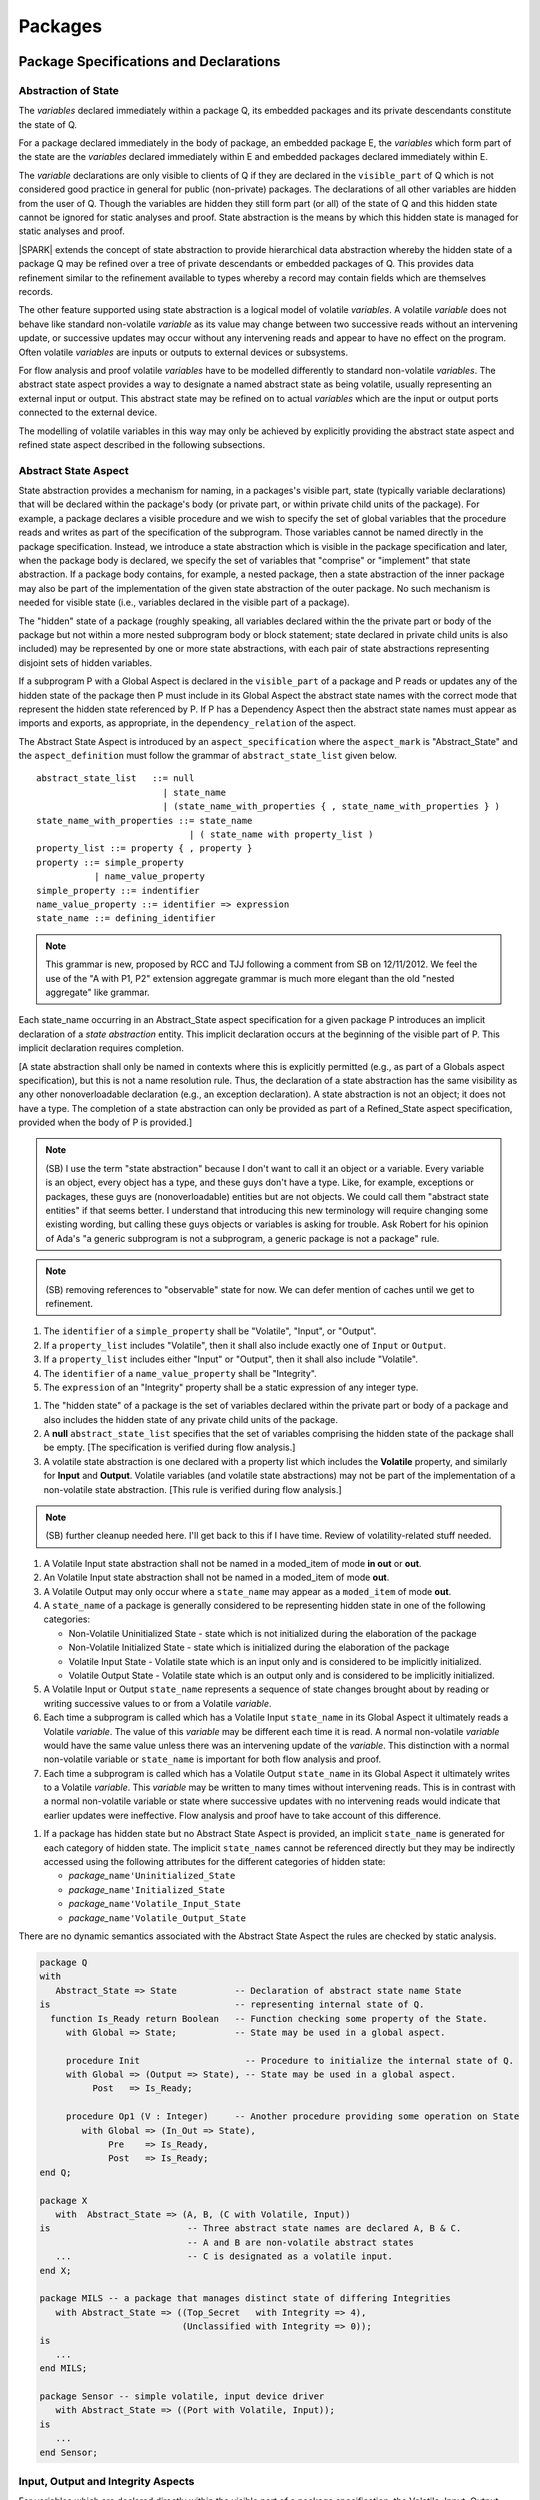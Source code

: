 ﻿Packages
========

Package Specifications and Declarations
---------------------------------------

.. _abstract-state:

Abstraction of State
~~~~~~~~~~~~~~~~~~~~

The *variables* declared immediately within a package Q, its embedded
packages and its private descendants constitute the state of Q.

For a package declared immediately in the body of package, an embedded
package E, the *variables* which form part of the state are the
*variables* declared immediately within E and embedded packages
declared immediately within E.

The *variable* declarations are only visible to clients of Q if they
are declared in the ``visible_part`` of Q which is not considered good
practice in general for public (non-private) packages.  The
declarations of all other variables are hidden from the user of Q.
Though the variables are hidden they still form part (or all) of the
state of Q and this hidden state cannot be ignored for static analyses
and proof.  State abstraction is the means by which this hidden state
is managed for static analyses and proof.

|SPARK| extends the concept of state abstraction to provide
hierarchical data abstraction whereby the hidden state of a package Q
may be refined over a tree of private descendants or embedded packages
of Q.  This provides data refinement similar to the refinement
available to types whereby a record may contain fields which are
themselves records.

The other feature supported using state abstraction is a logical model
of volatile *variables*.  A volatile *variable* does not behave like
standard non-volatile *variable* as its value may change between two
successive reads without an intervening update, or successive updates
may occur without any intervening reads and appear to have no effect
on the program.  Often volatile *variables* are inputs or outputs to
external devices or subsystems.

For flow analysis and proof volatile *variables* have to be modelled
differently to standard non-volatile *variables*.  The abstract state
aspect provides a way to designate a named abstract state as being
volatile, usually representing an external input or output.  This
abstract state may be refined on to actual *variables* which are the
input or output ports connected to the external device.

The modelling of volatile variables in this way may only be achieved
by explicitly providing the abstract state aspect and refined state
aspect described in the following subsections.

.. _abstract-state-aspect:

Abstract State Aspect
~~~~~~~~~~~~~~~~~~~~~

State abstraction provides a mechanism for naming, in a packages's visible
part, state (typically variable declarations) that will be declared within
the package's body (or private part, or within private child units of the
package). For example, a package declares a visible procedure and we wish to
specify the set of global variables that the procedure reads and writes
as part of the specification of the subprogram. Those variables cannot
be named directly in the package specification. Instead, we introduce
a state abstraction which is visible in the package specification and
later, when the package body is declared, we specify the set of
variables that "comprise" or "implement" that state abstraction. If a
package body contains, for example, a nested package, then a state
abstraction of the inner package may also be part of the implementation
of the given state abstraction of the outer package. No such mechanism
is  needed for visible state (i.e., variables declared in the visible part
of a package).

The "hidden" state of a package (roughly speaking, all variables declared
within the the private part or body of the package but not within
a more nested subprogram body or block statement; state declared in
private child units is also included) may be represented by one or more state
abstractions, with each pair of state abstractions representing disjoint
sets of hidden variables.

If a subprogram P with a Global Aspect is declared in the
``visible_part`` of a package and P reads or updates any of the hidden
state of the package then P must include in its Global Aspect the
abstract state names with the correct mode that represent the hidden
state referenced by P.  If P has a Dependency Aspect then the
abstract state names must appear as imports and exports, as
appropriate, in the ``dependency_relation`` of the aspect.

The Abstract State Aspect is introduced by an ``aspect_specification`` where
the ``aspect_mark`` is "Abstract_State" and the ``aspect_definition`` must follow
the grammar of ``abstract_state_list`` given below.

.. centered:: **Syntax**

::

  abstract_state_list   ::= null
                          | state_name
                          | (state_name_with_properties { , state_name_with_properties } )
  state_name_with_properties ::= state_name
                               | ( state_name with property_list )
  property_list ::= property { , property }
  property ::= simple_property
             | name_value_property
  simple_property ::= indentifier
  name_value_property ::= identifier => expression
  state_name ::= defining_identifier

.. note:: This grammar is new, proposed by RCC and TJJ following a comment from SB on
   12/11/2012. We feel the use of the "A with P1, P2" extension aggregate grammar is much
   more elegant than the old "nested aggregate" like grammar.

.. centered:: **Static Semantics**

Each state_name occurring in an Abstract_State aspect specification
for a given package P introduces an implicit
declaration of a *state abstraction* entity. This implicit declaration
occurs at the beginning of the visible part of P. This implicit
declaration requires completion.

[A state abstraction shall only be
named in contexts where this is explicitly permitted (e.g., as part of a
Globals aspect specification), but this is not a name resolution rule.
Thus, the declaration of a state abstraction has the same visibility
as any other nonoverloadable declaration (e.g., an exception declaration).
A state abstraction is not an object; it does not have a type.
The completion of a state abstraction can only be provided as part of
a Refined_State aspect specification, provided when the body of P is
provided.]

.. note::
 (SB) I use the term "state abstraction" because I don't want to call
 it an object or a variable. Every variable is an object, every object
 has a type, and these guys don't have a type. Like, for example,
 exceptions or packages, these guys are (nonoverloadable)
 entities but are not objects. We could call them "abstract state
 entities" if that seems better. I understand that introducing this
 new terminology will require changing some existing wording, but calling
 these guys objects or variables is asking for trouble. Ask Robert for
 his opinion of Ada's "a generic subprogram is not a subprogram, a
 generic package is not a package" rule.

.. note::
 (SB) removing references to "observable" state for now. We can
 defer mention of caches until we get to refinement.

.. centered:: **Legality Rules**

#. The ``identifier`` of a ``simple_property`` shall be "Volatile",
   "Input", or "Output".
#. If a ``property_list`` includes "Volatile",
   then it shall also include exactly one of ``Input`` or ``Output``.
#. If a ``property_list`` includes either "Input" or "Output",
   then it shall also include "Volatile".
#. The ``identifier`` of a ``name_value_property`` shall be
   "Integrity".
#. The ``expression`` of an "Integrity" property shall be a static
   expression of any integer type.

.. centered:: **Static Semantics**

#. The "hidden state" of a package is the set of variables declared
   within the private part or body of a package and also includes the
   hidden state of any private child units of the package.

#. A **null** ``abstract_state_list`` specifies that the set of variables
   comprising the hidden state of the package shall be empty.
   [The specification is verified during flow analysis.]

#. A volatile state abstraction is one declared with a property list
   which includes the **Volatile** property, and similarly for
   **Input** and **Output**.
   Volatile variables (and volatile state abstractions) may not
   be part of the implementation of a non-volatile state abstraction.
   [This rule is verified during flow analysis.]

.. note::
 (SB) further cleanup needed here. I'll get back to this if I have time.
 Review of volatility-related stuff needed.

#. A Volatile Input state abstraction shall not be named in a moded_item of
   mode **in out** or  **out**.
#. An Volatile Input state abstraction shall not be named in a moded_item of
   mode **out**.
#. A Volatile Output may only occur where a ``state_name`` may appear
   as a ``moded_item`` of mode **out**.
#. A ``state_name`` of a package is generally considered to be
   representing hidden state in one of the following categories:
 
   * Non-Volatile Uninitialized State - state which is not initialized
     during the elaboration of the package
   * Non-Volatile Initialized State - state which is initialized
     during the elaboration of the package
   * Volatile Input State - Volatile state which is an input only and
     is considered to be implicitly initialized.
   * Volatile Output State - Volatile state which is an output only
     and is considered to be implicitly initialized.

#. A Volatile Input or Output ``state_name`` represents a sequence of state
   changes brought about by reading or writing successive values to or
   from a Volatile *variable*.
#. Each time a subprogram is called which has a Volatile Input
   ``state_name`` in its Global Aspect it ultimately reads a
   Volatile *variable*.  The value of this *variable* may be different
   each time it is read. A normal non-volatile *variable* would have
   the same value unless there was an intervening update of the
   *variable*. This distinction with a normal non-volatile variable or
   ``state_name`` is important for both flow analysis and proof.
#. Each time a subprogram is called which has a Volatile Output
   ``state_name`` in its Global Aspect it ultimately writes to a
   Volatile *variable*.  This *variable* may be written to many times
   without intervening reads.  This is in contrast with a normal
   non-volatile variable or state where successive updates with no
   intervening reads would indicate that earlier updates were
   ineffective.  Flow analysis and proof have to take account of this
   difference.

.. centered:: **Verification Rules**

.. centered:: *Checked by Flow Analysis*

#. If a package has hidden state but no Abstract State Aspect is
   provided, an implicit ``state_name`` is generated for each category
   of hidden state.  The implicit ``state_names`` cannot be referenced
   directly but they may be indirectly accessed using the following
   attributes for the different categories of hidden state:

   * *package_*\ ``name'Uninitialized_State``
   * *package_*\ ``name'Initialized_State``
   * *package_*\ ``name'Volatile_Input_State``
   * *package_*\ ``name'Volatile_Output_State``

.. centered:: **Dynamic Semantics**

There are no dynamic semantics associated with the
Abstract State Aspect the rules are checked by static analysis.

.. centered:: **Examples**

.. code-block:: ada

   package Q
   with 
      Abstract_State => State           -- Declaration of abstract state name State
   is                                   -- representing internal state of Q.
     function Is_Ready return Boolean   -- Function checking some property of the State.
        with Global => State;           -- State may be used in a global aspect.

        procedure Init                    -- Procedure to initialize the internal state of Q.
        with Global => (Output => State), -- State may be used in a global aspect.
	     Post   => Is_Ready;

        procedure Op1 (V : Integer)     -- Another procedure providing some operation on State
           with Global => (In_Out => State),
  	        Pre    => Is_Ready,
	        Post   => Is_Ready;   
   end Q;

   package X
      with  Abstract_State => (A, B, (C with Volatile, Input))
   is                          -- Three abstract state names are declared A, B & C. 
                               -- A and B are non-volatile abstract states
      ...                      -- C is designated as a volatile input.
   end X; 

   package MILS -- a package that manages distinct state of differing Integrities
      with Abstract_State => ((Top_Secret   with Integrity => 4),
                              (Unclassified with Integrity => 0));
   is                          
      ...                      
   end MILS; 

   package Sensor -- simple volatile, input device driver
      with Abstract_State => ((Port with Volatile, Input));
   is
      ...
   end Sensor;


Input, Output and Integrity Aspects
~~~~~~~~~~~~~~~~~~~~~~~~~~~~~~~~~~~

For variables which are declared directly within the visible part of a
package specification, the Volatile, Input, Output,
and Integrity aspects may be specified directly as part of the
variable's declaration.

.. centered:: **Legality Rules**

#. Input and Output are Boolean aspects, so have no ``aspect_definition`` part.
#. Integrity requires an ``aspect_definition`` which is a static expression of any integer type.
#. The Input, Output and Integrity aspects may only be applied to a variable declaration
   that appears in the visible part of a package specification.
#. If a variable has the Volatile aspect, then it must also have exactly one of the Input or Output
   aspects.

.. centered:: **Examples**

.. code-block:: ada

   package Raw_Input_Port
   is

      Sensor : Integer
         with Volatile,
              Input,
              Address => 16#DEADBEEF#,
              Integrity => 4;

   end Raw_Input_Port;

Package Dependency Aspect
~~~~~~~~~~~~~~~~~~~~~~~~~

An important property of a package is the state components it
initializes during its elaboration and on what the inital value of
each depends.  This information is required for flow analysis which is
used to demonstrate that every variable in a |SPARK| program is
initialized before use.

.. centered:: **Legality Rules**

#. A Dependency Aspect may appear in the ``aspect_specification``
   of a package specification but it must follow the
   Abstract State Aspect if one is present.
#. A Dependency Aspect of a package has extended visibility; it is
   able to refer to *variables* declared in the visible part of the
   package.

.. centered:: **Static Semantics**

#. The Dependency Aspect of a package declaration describes for
   each *variable* or ``state_name`` that the package initializes
   during its elaboration a list of every ``moded_item`` on which each
   initial value depends.  A package may initialize an item at the
   point of declaration of the item, in the sequence of statements of
   its body, within an embedded package or a private descendent of the
   package.
#. A package that does not initialize any state components can be
   explicitly indicated using a **null** ``dependency_relation``.

.. centered:: **Verification Rules**

.. centered:: *Checked by Flow Analysis*

#. If a Dependency Aspect is provided on a package declaration
   then flow analysis does not require the package body to proceed
   with the analysis of clients of the package.  Flow analysis will
   check that the body of the package satisfies its
   Dependency Aspect when it is analyzed.
#. Only state components initialized by the package or its private
   descendants shall appear in its Dependency Aspect.
#. Each *variable* or ``state_name`` initialized by a package must
   appear as an ``export`` in the Dependency Aspect of the
   package, if one is present.
#. A ``state_name`` designated as Volatile shall only appear in a
   Dependency Aspect if the package reads or updates the Volatile
   variables represented by the ``state_name`` during its elaboration
   or the elaboration of its private descendants. 
#. If a Dependency Aspect (or an equivalent
   Initializes Aspect) is not provided on a package declaration,
   its body and any private descendants must be present as well as the
   bodies of any packages on which the package depends to synthesize
   an implicit Dependency Aspect for the package.  Ultimately this
   could require an entire program analysis.
#. Library level packages are considered to be elaborated in some
   order determined by the compiler prior to a call to the main
   subprogram.  When the main subprogram is analysed the elaboration
   of the library-level packages is modelled as a sequence of
   subprogram calls, one for each package, in the same order as
   determined for package elaboration by the compiler.  Flow analysis
   is used to determine from the sequence of subprogram calls whether
   a *variable* or ``state_name`` is initialized and whether it is
   potentially erroneously initialized more than once prior to the
   call to the main subprogram.
#. For flow analysis purposes, the elaboration of a package embedded
   within a subprogram or block statement is modelled as a subporgram
   call immediately following the package declaration.

.. centered:: **Dynamic Semantics**

There are no dynamic semantics associated with the
Dependency Aspect the rules are checked by static analysis.

.. centered:: **Examples**

.. code-block:: ada

    package Q
    with 
       Abstract_State => State,  -- Declaration of abstract state name State
       Depends        => (State => null)   
                                  -- Indicates that State will be initialized
    is                           -- during the elaboration of Q 
				 -- or a private descendant of the package.
      ...
    end Q;

    package X
    with 
       Abstract_State =>  A,          -- Declares an abstract state name A.
       Depends        => (A => null,  -- A and visible variable B are initialized
                          B => null)  -- during package initialization.
                                
    is                           
      ...
      B : Integer;
     -- 
    end X; 

    with Q;
    package Y
    with 
       Abstract_State => (A, B, (C with Volatile, Input)),
       Depends        => (A => null,
                          B => Q.State)
    is                    -- Three abstract state names are declared A, B & C.
                          -- A is initialized during the elaboration of Y or
			  -- its private descendants.  
       ...                -- B is initialized during the elaboration of Y or 
                          -- its private descendants and is dependent on the 
                          -- value of Q.State.
                          -- C is designated as a volatile input and is not 
                          -- read during package elaboration and so does not appear
		          -- in the Dependency Aspect.
    end Y; 

    package Z
    with
       Abstract_State => A,
       Depends        => null
    is                          -- Package Z has an abstract state name A declared but the
                                -- elaboration of Z and its private descendants do not 
                                -- perform any initialization.
      ...
    
    end Z;



Initializes Aspect
~~~~~~~~~~~~~~~~~~

The Initializes Aspect is a shorthand notation for the most common
form of package initialization where none of the initialized items
have any dependence.  They are initialized from static or compile-time
constants.  

The Initializes Aspect is introduced by an ``aspect_specification`` where
the ``aspect_mark`` is "Initializes" and the ``aspect_definition`` must follow
the grammar of ``initialization_list`` given below.

.. centered:: **Syntax**

::

  initialization_list   ::= null
                          | export_list
  initialized_item_list ::= export
                          | (export {, export})


.. centered:: **Legality Rules**

#. An Initializes Aspect may only appear in the
   ``aspect_specification`` of a package specification.
#. The Initializes Aspect must follow the
   Abstract State Aspect if one is present.
#. An ``aspect_specification`` shall not have an
   Initializes Aspect if it has a Dependency Aspect.
#. An Initializes Aspect of a package has extended visibility; it
   is able to refer to *variables* declared in the visible part of the
   package.
#. An ``export`` may not appear more than once in an
   Initializes Aspect.
#. A *variable* appearing in an Initializes Aspect must be entire,
   it cannot be a subcomponent of a containing object.
#. A ``state_name`` which is designated as ``Volatile`` must not
   appear in an Initializes Aspect.


.. centered:: **Static Semantics**

#. An Initializes Aspect is a shorthand notation for a
   Dependency Aspect of the form:

   ::

     Depends => (S1 => null,
                 S2 => null,
                 ...
                 Sn => null)

     where
    
       each S1 .. Sn is a *variable* or ``state_name`` initialized
       during the elaboration of the package.

#. A **null** ``initialization_list`` is equivalent to a **null**
   ``dependency_relation``.

.. centered:: **Dynamic Semantics**

There are no dynamic semantics associated with the
Initializes Aspect the rules are checked by static analysis.


.. centered:: **Examples**

.. code-block:: ada

    package Q
    with 
       Abstract_State => State,  -- Declaration of abstract state name State
       Initializes    => State   -- Indicates that State will be initialized
    is                           -- during the elaboration of Q 
				 -- or its private descendants.
      ...
    end Q;

    package X
    with 
       Abstract_State =>  A,    -- Declares an abstract state name A.
       Initializes    => (A, B) -- A and visible variable B are initialized
                                -- during the elaboration of X or its private descendants.
    is                           
      ...
      B : Integer;
     -- 
    end X; 

    package Y
    with 
       Abstract_State => (A, B, (C with Volatile, Input)),
       Initializes    => A
    is                          -- Three abstract state names are declared A, B & C.
                                -- A is initialized during the elaboration of Y or
				-- its private descendants.  
       ...                      -- C is designated as a volatile input and cannot appear
				-- in an initializes aspect clause
                                -- B is not initialized during the elaboration of Y 
                                -- or its private descendants.
    end Y; 

    package Z
    with
       Abstract_State => A,
       Initializes    => null
    is                          -- Package Z has an abstract state name A declared but the
                                -- elaboration of Z and its private descendants do not 
                                -- perform any initialization during elaboration.
      ...
    
    end Z;

Initial Condition Aspect
~~~~~~~~~~~~~~~~~~~~~~~~

The Initial Condition Aspect is a predicate that may be used to
describe formally the initial state of a package.  It behaves as a
postcondition for the result of package elaboration.

The Initial Condition Aspect is introduced by an ``aspect_specification`` where
the ``aspect_mark`` is "Initial_Condition" and the ``aspect_definition`` must be
an ``expression``.

.. centered:: **Legality Rules**

#. An Initial Condition Aspect may only be placed in a
   ``aspect_specification`` of a ``package_specification``.
#. The Initial Condition Aspect must follow the
   Abstract State Aspect, Dependency Aspect and
   Initializes Aspect if they are present.
#. The predicate of an Initial Condition Aspect appearing in a
   package Q has extended visibility.  It may reference declarations
   from the visible part of Q.

.. centered:: **Static Semantics**

#. The predicate of an Initial Condition Aspect of a package
   defines the initial state of the package after its elaboration and
   the elaboration of its private descendants.

.. centered:: **Verification Rules**

.. centered:: *Checked by Flow Analysis*

#. Each *variable* appearing in an Initial Condition Aspect of a
   package Q which is declared in the visible part of Q must be
   initialized during the elaboration of Q and its private descendants.
#. A ``state_name`` cannot appear directly in
   anInitial Condition Aspect but it may be indirectly referenced
   through a function call.
#. Each ``state_name`` referenced in Initial Condition Aspect must
   be initialized during package elaboration.

.. centered:: *Checked by Proof*

#. Verification conditions are generated which have to be proven to
   demonstrate that the implementation of a package Q and its private
   descendants satisfy the predicate given in the
   Initial Condition Aspect of Q.

.. centered:: **Dynamic Semantics**

#. An Initial Condition Aspect is like a postcondition.  It
   should be evaluated following the elaboration of Q and its private
   descendants.  If it does not evaluate to True, then an exception
   should be raised.
 
.. centered:: **Examples**

.. code-block:: ada

    package Q
    with 
       Abstract_State    => State,    -- Declaration of abstract state name State
       Initializes       => State,    -- State will be initialized during elaboration
       Initial_Condition => Is_Ready  -- Predicate stating the logical state after 
				      -- initialization.
    is                           

      function Is_Ready return Boolean
      with
	 Global => State;

    end Q;

    package X
    with 
       Abstract_State    =>  A,    -- Declares an abstract state neme A
       Initializes       => (A, B) -- A and visible variable B are initialized
	                           -- during package initialization.
       Initial_Condition => A_Is_Ready and B = 0
				   -- The logical conditions after package elaboration.
    is                           
      ...
      B : Integer;

      function A_Is_Ready return Boolean
      with
	 Global => A;

     -- 
    end X; 

Package Bodies
--------------

State Refinement
~~~~~~~~~~~~~~~~

A ``state_name`` declared by an Abstract State Aspect in the
specification of a package Q is an abstraction of the non-visible
*variables* declared in the private part, body, or private descendants
of Q, which together form the hidden state, of Q.  In the body of Q
each ``state_name`` has to be refined by showing which *variables* and
subordinate abstract states are represented by the ``state_name`` (its
constituents).  A Refined State Aspect in the body of Q is used
for this purpose.

In the body of a package the constituents of the refined
``state_name``, the refined view, has to be used rather than the
abstract view of the ``state_name``.  Refined global, dependency, pre
and post aspects are provided to express the refined view.

In the refined view the constituents of each ``state_name`` have to be
initialized consistently with their appearance or omission from the
Package Dependency or Initializes Aspect of the package.


Refined State Aspect
~~~~~~~~~~~~~~~~~~~~

The Refined State Aspect is introduced by an ``aspect_specification`` where
the ``aspect_mark`` is "Refined_State" and the ``aspect_definition`` must follow
the grammar of ``state_and_category_list`` given below.

.. centered:: **Syntax**

::

  state_and_category_list          ::= (state_and_category {, state_and_category})
  state_and_category               ::= abstract_state_name => constituent_with_property_list
  abstract_state_name              ::= state_name | null
  constituent_with_property_list   ::= constituent_with_property
                                     | (constituent_with_property {, constituent_with_property})
  constituent_with_property        ::= constituent
                                     | (constituent_list with property_list)
  constituent_list                 ::= constituent
                                     | (constituent {, constituent}) 

where

  ``constituent ::=`` *variable_*\ ``name | state_name``

.. centered:: **Legality Rules**

#. A Refined State Aspect may only appear in the body of a
   package.
#. If a package declaration has an Abstract State Aspect its body
   must have a Refined State Aspect.
#. If a package declaration does not have an Abstract State Aspect,
   then the corresponding package body *may* have a Refined State Aspect
   with exactly one ``state_and_category`` where the ``abstract_state_name`` is **null**.
#. A Refined State Aspect of a package body has extended
   visibility; it is able to refer to a *variable* declared in the
   package body, or a ``state_name`` or *variable* declared in the
   visible part of a package, declared immediately within the package
   body.
#. Each ``state_name`` declared in a package specification must appear
   exactly once as an ``abstract_state_name`` in the
   Refined State Aspect of the body of the package.
#. If a ``constituent`` has the same name as an
   ``abstract_state_name`` it can only be a ``constituent`` of that
   ``abstract_state_name`` and it must be the only ``constituent`` of
   the ``abstract_state_name``.
#. The ``identifier`` of a ``simple_property`` shall be "Volatile",
   "Input", or "Output".
#. If a ``property_list`` includes the ``simple_property`` "Volatile",
   then the same ``property_list`` shall also include exactly one of
   ``Input`` or ``Output``.
#. The ``identifier`` of a ``name_value_property`` shall be
   "Integrity".
#. The ``expression`` of an "Integrity" property shall be a static
   expression of any integer type.
#. The same identifier shall not appear more than once in a property
   list.
#. There should be at most one **null** ``abstract_state_name`` and,
   if it is present it must be non-volatile and the last entry of the 
   ``state_and_category_list``.


.. centered:: **Static Semantics**

#. A Refined State Aspect defines the *variables* and each
   subordinate ``state_name`` which are the constituents that comprise
   the hidden state represented by the ``state_name`` declared in the
   Abstract State Aspect.
#. A ``constituent`` of the hidden state of a package Q is one of:

   * A *variable* declared in the ``private_part`` or body of Q;
   * A *variable* declared in the ``visible_part`` of a package
     declared immediately within the ``private_part`` or body of Q;
   * A *variable* declared in the ``visible_part`` of a private child
     package of Q;
   * A ``state_name`` declared in the Abstract State Aspect of a
     package declared immediately within the ``private_part`` or body
     of a package Q; or
   * A ``state_name`` declared in the Abstract State Aspect of a
     private child package of Q.

#. Each ``constituent`` of the hidden state of must appear exactly
   once in a ``constituent_list`` of exactly one
   ``state_and_category``; that is each ``constituent`` must
   be a constituent of one and only one ``state_name``.
#. A *variable* which is a ``constituent`` is an *entire variable*; it
   is not a component of a containing object.
#. If an ``abstract_state_name`` and its ``constituent`` have the same
   name this represents the simple mapping of a an abstract
   ``state_name`` on to a concrete *variable* of the same name.
#. A ``constituent`` with a ``property_list`` assumes the properties
   given in the list:

   * The property Volatile indicates that the ``constituent`` is
     Volatile and this ``simple_property`` must be supplemented by one
     of the ``simple_properties`` Input or Output indicating whether
     the ``constituent`` is a Volatile Input or a Volatile Output.
   * The ``name_value_property`` Integrity is used to specify an
     integrity level for the ``constituent``.  Integrity levels may be
     used in information flow analysis to control the flow of
     information from a less critical to a more critical object or
     ``state_name``.

#. A ``state_name`` declared in the Abstract State Aspect which
   has not designated as Volatile may be refined on to one or more
   Volatile Input or Output ``constituents`` as well as non-volatile
   ``constituents``.
#. If a ``state_name`` declared in the Abstract State Aspect has been
   designated as Volatile with a ``property`` of Input (Output) then
   at least one ``constituent`` of the ``state_name`` must also be
   designated as Volatile with a ``property`` of Input (Output) in
   the Refined State Aspect.
#. A **null** ``abstract_state_name`` represents a hidden state
   component of a package which has no logical effect on the view of
   the package visible to a user.  An example would be a cache used to
   speed up an operation but does not have an effect on the result of
   the operation.
#. A non-volatile ``constituent`` of a **null** ``abstract_state_name``
   must be initialized by package elaboration.

.. centered:: **Verification Rules**

.. centered:: *Checked by Flow Analysis*

#. If a package has no Abstract State Aspect or no Pure aspect or
   pragma it may have internal state.  First an implicit
   Refined State Aspect is synthesized using the predefined
   categories of state, Non_Volatile_Initialized,
   Non_Volatile_Uninitialized, Volatile_Input and Volatile_Output.  An
   implicit Abstract State Aspect is synthesized from the
   synthesized Refined State Aspect.

.. centered:: **Dynamic Semantics**

There are no dynamic semantics associated with state abstraction and refinement.

.. centered:: **Examples**

.. code-block:: ada

   -- Here, we present a package Q that declares three abstract states:
   package Q
      with Abstract_State => (A, B, (C with Volatile, Input)),
           Initializes    => (A, B)
   is 
      ...
   end Q;

   -- The package body refines
   --   A onto three concrete variables declared in the package body
   --   B onto the abstract state of a nested package
   --   C onto a raw port in the package body
   package body Q
      with Refined_State => (A => (F, G, H),
                             B => R.State,
                             C => (Port with Volatile, Input))
   is
      F, G, H : Integer := 0; -- all initialized as required
 
      Port : Integer
         with Volatile, Input;

      package R
         with Abstract_State => State,
              Initializes    => State -- initialized as required
      is
         ...
      end R;

      ...

   end Q;


Abstract State and Package Hierarchy
~~~~~~~~~~~~~~~~~~~~~~~~~~~~~~~~~~~~

.. todo:: We need to consider the interactions between package hierarchy and abstract state.
   Do we need to have rules restricting access between parent and child packages?
   Can we ensure abstract state encapsulation? Target: D2.

Volatile Variables
~~~~~~~~~~~~~~~~~~

A volatile ``state_name`` may be refined to one or more subordinate
``state_names`` but ultimately a volatile ``state_name`` has to be
refined on to one or more volatile *variables*.  This variable has to
be volatile. The volatile *variable* will declared in the body of a
package and the declaration will normally be denoted as volatile using
an aspect or a pragma.  Usually it will also have a representation
giving its address.

A volatile variable cannot be mentioned directly in a contract as the
reading of a volatile variable may affect the value of the variable
and for many I/O ports a read and a write affect different registers
of the external device.

.. todo:: Rather than have the current problems with external
   variables in functions should we disallow them in functions?
   Perhaps wait for a more general solution which allows non-pure
   functions in certain situations.

   We need to consider a way of providing features for reasoning about
   external variables different to the broken 'Tail scheme in SPARK95.
   This will require some form of attribute as we cannot mention
   volatile variables directly in a contract.

   If we want to reason about successive reads (writes) from a Volatile
   Input (Output) ``state_name`` we need to have a way to refer to
   these individual operations.

   At the very least, if V is a Volatile Input variable should not
   have the following assertion provable:  

   T1 := V;
   T2 := V;
   
   pragma Assert (T1 = T2);
  
   Target: D2.

.. todo:: May introduce a way to provide a "history" parameter for
   Volatile variables. Target: D2.

.. todo:: Consider a mode selector for the "latched output" pattern - one that can be
   read after writing but need not be. This scheme has beeen
   requested by secunet.  In this scheme the output would be volatile
   but the input non-volatile. Target: rel2+.


Initialization Refinement
~~~~~~~~~~~~~~~~~~~~~~~~~

If a package has a Dependency Aspect or an
Initializes Aspect which contains a ``export`` which is a
``state_name`` then each ``constituent`` of the ``state_name`` must be
initialized during package elaboration or be designated as Volatile,
in which case they are implicitly initialized.  A ``constituent`` of a
non-volatile ``state_name`` of a package which does not appear in the
Initializes Aspect of the package must not be initialized during
package elaboration.  A ``constituent`` of a Volatile ``state_name``
which is non-volatile must initialized during package elaboration.

.. centered:: **Verification Rules**

.. centered:: *Checked by Flow Analysis*

#. For each ``export`` that appears in a Dependency Aspect or
   Initializes Aspect of a package declaration the following must
   be satisfied:

   * Each ``export`` that is a *variable* must be initialized at its
     point of declaration, initialized by the sequence of statements
     of the package, or by an embedded package or a private child
     package which names the ``export`` in its Dependency Aspect
     or Initializes Aspect;
   * For an ``export`` which is a ``state_name``, each ``constituent``
     of the ``export`` that is a *variable* must be initialized at
     its point of declaration, initialized by the sequence of
     statements of the package, or by an embedded package or a private
     child package which names the ``export`` in its
     Dependency Aspect or Initializes Aspect; 
   * For an ``export`` which is a ``state_name`` each ``constituent``
     of the ``export`` that is a ``state_name`` must appear in the
     Dependency Aspect or Initializes Aspect of an embedded
     package or private child package.

#. A non-volatile ``constituent`` of a Volatile ``state_name`` must be
   initialized during package elaboration.
#. Each ``constituent`` of a **null** ``abstract_state_name`` must be
   initialized implicitly or during package elaboration.

.. _refined-global-aspect:

Refined Global Aspect
~~~~~~~~~~~~~~~~~~~~~

A subprogram declared in the visible part of a package may have a
Refined Global Aspect applied to its body or body stub. The
Refined Global Aspect defines the global items of the subprogram
in terms of the ``constituents`` of a ``state_name`` of the package
rather than the ``state_name``.

The Refined Global Aspect is introduced by an ``aspect_specification`` where
the ``aspect_mark`` is "Refined_Global" and the ``aspect_definition`` must follow
the grammar of ``mode_refinement`` in :ref:`mode-refinement`.

.. centered:: **Legality Rules**

#. A Refined Global Aspect may only appear on the body or body stub
   of a subprogram P in a package whose ``visible_part`` contains the
   declaration of P.
#. A Refined Global Aspect on the body or body stub of a
   subprogram P may only mention ``constituents`` of a ``state_name``
   given in the Global Aspect in the declaration of P, a *global*
   item, which is not a ``state_name`` of the enclosing package, named
   in the the Global Aspect of P or a ``constituent`` of a
   **null** ``abstract_state_name``.


.. centered:: **Static Semantics**


#. A Refined Global Aspect of a subprogram defines a *refinement*
   of the Global Aspect of the subprogram.

.. centered:: **Verification Rules**

.. centered:: *Checked by Flow-Analysis*

#. A *refinement* G' of a Global Aspect G declared within package
   Q shall satisfy the following rules:
 
   * For each item in G which is not a ``state_name`` of Q, the same
     item must appear with the same mode in G';
   * For each item in G which is a ``state_name`` S of package Q that
     is non-volatile at least one ``constituent`` of S must appear in
     G' and,
      
     * if the item in G has mode **in** then each ``constituent`` of S
       in G' must be of mode **in**.
     * if the item in G has mode **out** then each ``constituent`` of
       S in G' must be of mode **out**.
     * if the item in G has mode **in out** then each ``constituent``
       of S in G' may be of mode **in**, **out** or **in out** but if
       S has only one ``constituent`` it must appear in G' with the
       mode **in out**.  Each ``constituent`` of S in G' may be of
       mode **out** provided that not every ``constituent`` of S is
       included in G'.
 
   * For each item in G which is a ``state_name`` S of package Q that
     is Volatile at least one ``constituent`` of S must appear in G'
     and,
 
     * if S is a Volatile Input at least one ``constituent`` of S in
       G' must be of mode **in**.
     * if S is a Volatile Output at least one ``constituent`` of S in
       G' must be of mode **out**.

   * A ``constituent`` of a **null** ``abstract_name`` may also be
     mentioned in G' provided its mode is **in out**.

   * function may have a Refined Global Aspect G' which mentions a
     ``constituent`` of a **null** ``abstract_name`` but its mode must
     be **in out**.  The **null** ``abstract_state`` does not appear
     in G. The **null** ``abstract_state`` must not affect the value of the
     result of the function it must be purely for optimization.

#. If a subprogram has a Refined Global Aspect which satisfies the
   flow analysis checks, it is used in the analysis of the subprogram
   body rather than its Global Aspect.
   
* If the declaration of a subprogram P in the visible part of package
  Q has a Global Aspect which mentions a ``state_name`` of Q, but
  P does not have a Refined Global Aspect then an implicit
  Refined Global Aspect will be synthesized from the body of P.`

* if the declaration of a subprogram P declared in the visible part of
  a pakage Q does not have a Global Aspect, first an implicit
  Refined Global Aspect is synthesized from the body of P, then an
  implicit Global Aspect is synthesized from the synthesized
  Refined Global Aspect and the Refined State Aspect (which may also
  have been synthesized).

.. _refined-dependency-aspect:

Refined Dependency Aspect
~~~~~~~~~~~~~~~~~~~~~~~~~

A subprogram declared in the visible part of a package may have a
Refined Dependency Aspect applied to its body or body stub. The
Refined Dependency Aspect defines the ``dependency_relation`` of the
subprogram in terms of the ``constituents`` of a ``state_name`` of the
package rather than the ``state_name``.

The Refined Dependency Aspect is introduced by an ``aspect_specification`` where
the ``aspect_mark`` is "Refined_Depends" and the ``aspect_definition`` must follow
the grammar of ``dependency_relation``.

.. centered:: **Legality Rules**

#. A Refined Dependency Aspect may only appear on the body or body
   stub of a subprogram P in a package whose ``visible_part`` contains
   the declaration of a subprogram P.
#. A Refined Dependency Aspect on the body or body stub of a
   subprogram P may only mention a formal parameter of P,
   ``constituents`` of a ``state_name`` of the enclosing package given
   in the Dependency Aspect in the declaration of P, a *global*
   item that is not a ``state_name`` of the enclosing package or a
   ``constituent`` of a **null** ``abstract_state_name``.

.. centered:: **Static Semantics**

#. A Refined Dependency Aspect of a subprogram defines a *refinement*
   of the Dependency Aspect of the subprogram.

.. centered:: **Verification Rules**

.. centered:: *Checked by Flow-Analysis*

#. If the subprogram declaration declared in the visible part of
   package Q has a Dependency Aspect D then the
   Refined Dependency Aspect defines a *refinement* D' of D
   then it shall satisfy the following rules:
 
   * For each ``export`` in D which is not a ``state_name`` of Q, 

     * the same item must appear as an ``export`` in D';
     * its ``dependency_list`` will be unchanged except that an
       ``import`` which is a ``state_name`` of Q will be replaced in
       D' by at least one ``constituent`` of the ``state_name`` and a
       ``constituent`` of a **null** , ``abstract_state_name`` may be
       an additional ``import``.

   * for each ``export`` in D which is a ``state_name`` S declared in
     Q,

     * the item is replaced in D' by at least one ``export`` which is a
       ``constituent`` of S,
     * its ``dependency_list`` will be unchanged except that an
       ``import`` which is a ``state_name`` of Q will be replaced in
       D' by at least one ``constituent`` of the ``state_name`` and a
       ``constituent`` of a **null** , ``abstract_state_name`` may be
       an additional ``import``.
     * the union of every ``import`` from the ``dependency_list`` of
       each ``export`` which is a ``constituent`` of S in D', with
       every ``import`` which is a ``constituent`` of a ``state_name``
       of Q replaced by its ``state_name`` (a ``constituent`` of a
       **null** ``abstract_state_name`` is ignored) should give the
       same set as the set of obtained by the union of every
       ``import`` in the ``dependency_list`` of S in D.
       
   * function may have a Refined Dependency Aspect D' which
     mentions a ``constituent`` of a **null** ``abstract_name`` but
     the constituent must appear as both an ``import`` and an
     ``export`` in D'.
   * A ``constituent`` of a **null** ``abstract_state_name`` is
     ignored in showing conformance between the Dependency Aspect
     and the Refined Dependency Aspect according to the rules
     given for a Dependency Aspect.

#. If a subprogram has a Refined Dependency Aspect which satisfies
   the flow analysis rules, it is used in the analysis of the
   subprogram body rather than its Dependency Aspect.
   
* If the declaration of a subprogram P in the visible part of package
  Q has a Dependency Aspect which mentions a ``state_name`` of Q,
  but P does not have a Refined Dependency Aspect then an implicit
  Refined Dependency Aspect will be synthesized from the body of P.`

* if the declaration of a subprogram P declared in the visible part of
  a pakage Q does not have a Dependency Aspect, an implicit one is
  synthesized from the Refined Dependency Aspect and the
  Refined State Aspect (both of which which may also have been
  synthesized).

.. centered:: **Dynamic Semantics**

Abstractions do not have dynamic semantics.

Refined Precondition Aspect
~~~~~~~~~~~~~~~~~~~~~~~~~~~

A subprogram declared in the visible part of a package may have a
Refined Precondition Aspect applied to its body or body stub.  The
Refined Precondition may be used to restate a precondition given on
the declaration of a subprogram in terms the full view of a private
type or the ``constituents`` of a refined ``state_name``.

The Refined Precondition Aspect is introduced by an ``aspect_specification`` where
the ``aspect_mark`` is "Refined_Pre" and the ``aspect_definition`` must be
a Boolean ``expression``.

.. centered:: **Legality Rules**

#. A Refined Precondition may only appear on the body or body stub
   of a subprogram P in a package whose ``visible_part`` contains the
   declaration of P.
#. The same legality rules apply to a Refined Precondition as for
   a precondition.

.. centered:: **Static Semantics**

#. A Refined Precondition of a subprogram defines a *refinement*
   of the precondition of the subprogram.
#. Logically, the precondition of a subprogram must imply its
   Refined Precondition which in turn means that this relation
   cannot be achieved with a default precondition (True) and therefore
   a subprogram with a Refined Precondition will require a
   precondition also in order to perform proofs.
#. The static semantics are otherwise as for a precondition.


.. centered:: **Verification Rules**

.. centered:: *Checked by Proof*

#. The precondition of a subprogram declaration shall imply the the
   Refined Precondition

.. centered:: **Dynamic Semantics**

#. When a subprogram with a Refined Precondition is called; first
   the precondition is evaluated as defined in the Ada LRM.  If the
   precondition evaluates to True, then the Refined Precondition
   is evaluated.  If either precondition or Refined Precondition
   do not evaluate to True an exception is raised.

Refined Postcondition Aspect
~~~~~~~~~~~~~~~~~~~~~~~~~~~~


A subprogram declared in the visible part of a package may have a
Refined Postcondition Aspect applied to its body or body stub.  The
Refined Postcondition may be used to restate a postcondition given
on the declaration of a subprogram in terms the full view of a private
type or the ``constituents`` of a refined ``state_name``.

The Refined Precondition Aspect is introduced by an ``aspect_specification`` where
the ``aspect_mark`` is "Refined_Post" and the ``aspect_definition`` must be
a Boolean ``expression``.

.. centered:: **Legality Rules**

#. A Refined Postcondition may only appear on the body or body stub
   of a subprogram P in a package whose ``visible_part`` contains the
   declaration of P.
#. The same legality rules apply to a Refined Postcondition as for
   a postcondition.

.. centered:: **Static Semantics**

#. A Refined Postcondition of a subprogram defines a *refinement*
   of the postcondition of the subprogram.
#. Logically, the Refined Postcondition of a subprogram must imply
   its postcondition.  This means that it is perfectly logical for the
   declaration not to have a postcondition (which in its absence
   defaults to True) but for the body or body stub to have a
   Refined Postcondition.
#. The static semantics are otherwise as for a postcondition.


.. centered:: **Verification Rules**

.. centered:: *Checked by Proof*

#. The precondition of a subprogram declaration with the
   Refined Precondition of its body or body stub and its
   Refined Postcondition together imply the postcondition of the
   declaration, that is:

   ::
     (Precondition and Refined Precondition and Refined Postcondition) -> Postcondition


.. centered:: **Dynamic Semantics**

#. When a subprogram with a Refined Postcondition is called; first
   the subprogram is evaluated.  If it terminates without exception
   the Refined Postcondition is evaluated.  If this evaluates to
   True then the postcondition is evaluated as described in the Ada
   LRM.  If either the Refined Postcondition or the postcondition
   do not evaluate to True an exception is raised.

.. todo:: refined contract_cases. Target: D2.


Private Types and Private Extensions
------------------------------------

.. centered:: **Extended Static Semantics**

#. The partial view of a private type or private extension may be in
   |SPARK| even if its full view is not in |SPARK|. The usual rule
   applies here, so a private type without discriminants is in
   |SPARK|, while a private type with discriminants is in |SPARK| only
   if its discriminants are in |SPARK|.

Private Operations
~~~~~~~~~~~~~~~~~~

No extensions or restrictions.

Type Invariants
~~~~~~~~~~~~~~~

.. centered:: **Extended Dynamic Semantics**

#. The Ada 2012 LRM lists places at which an invariant check is performed. In
   |SPARK|, we add the following places:

   * Before a call on any subprogram or entry that:

     * is explicitly declared within the immediate scope of type T (or
       by an instance of a generic unit, and the generic is declared
       within the immediate scope of type T), and

     * is visible outside the immediate scope of type T or overrides
       an operation that is visible outside the immediate scope of T,
       and

     * has one or more in out or in parameters with a part of type T.

     the check is performed on each such part of type T.

Deferred Constants
------------------

.. todo:: Need to consider here allowing a Global Aspect on a deferred
   constant declaration to indicate the variables from which the 
   value is derived.  Will be needed if the completion is not in |SPARK|, for instance.
   Target: D2.

Limited Types
-------------

No extensions or restrictions.

Assignment and Finalization
---------------------------

Controlled types are not permitted in |SPARK|.

